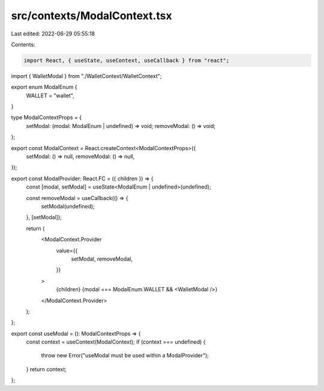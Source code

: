 src/contexts/ModalContext.tsx
=============================

Last edited: 2022-06-29 05:55:18

Contents:

.. code-block:: tsx

    import React, { useState, useContext, useCallback } from "react";

import { WalletModal } from "./WalletContext/WalletContext";

export enum ModalEnum {
  WALLET = "wallet",
}

type ModalContextProps = {
  setModal: (modal: ModalEnum | undefined) => void;
  removeModal: () => void;
};

export const ModalContext = React.createContext<ModalContextProps>({
  setModal: () => null,
  removeModal: () => null,
});

export const ModalProvider: React.FC = ({ children }) => {
  const [modal, setModal] = useState<ModalEnum | undefined>(undefined);

  const removeModal = useCallback(() => {
    setModal(undefined);
  }, [setModal]);

  return (
    <ModalContext.Provider
      value={{
        setModal,
        removeModal,
      }}
    >
      {children}
      {modal === ModalEnum.WALLET && <WalletModal />}
    </ModalContext.Provider>
  );
};

export const useModal = (): ModalContextProps => {
  const context = useContext(ModalContext);
  if (context === undefined) {
    throw new Error("useModal must be used within a ModalProvider");
  }
  return context;
};


